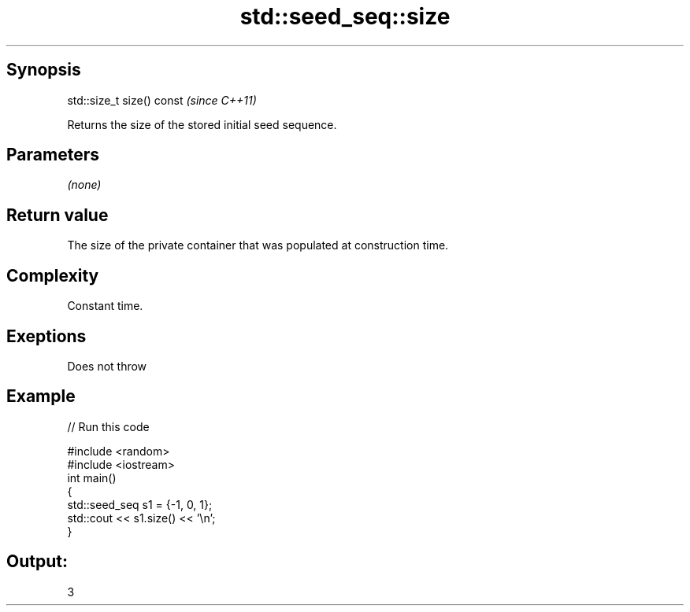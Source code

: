 .TH std::seed_seq::size 3 "Jun 28 2014" "2.0 | http://cppreference.com" "C++ Standard Libary"
.SH Synopsis
   std::size_t size() const  \fI(since C++11)\fP

   Returns the size of the stored initial seed sequence.

.SH Parameters

   \fI(none)\fP

.SH Return value

   The size of the private container that was populated at construction time.

.SH Complexity

   Constant time.

.SH Exeptions

   Does not throw

.SH Example

   
// Run this code

 #include <random>
 #include <iostream>
 int main()
 {
     std::seed_seq s1 = {-1, 0, 1};
     std::cout << s1.size() << '\\n';
 }

.SH Output:

 3
